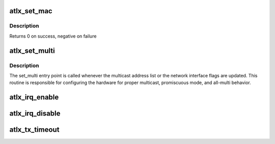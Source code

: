 .. -*- coding: utf-8; mode: rst -*-
.. src-file: drivers/net/ethernet/atheros/atlx/atlx.c

.. _`atlx_set_mac`:

atlx_set_mac
============

.. c:function:: int atlx_set_mac(struct net_device *netdev, void *p)

    Change the Ethernet Address of the NIC

    :param struct net_device \*netdev:
        network interface device structure

    :param void \*p:
        pointer to an address structure

.. _`atlx_set_mac.description`:

Description
-----------

Returns 0 on success, negative on failure

.. _`atlx_set_multi`:

atlx_set_multi
==============

.. c:function:: void atlx_set_multi(struct net_device *netdev)

    Multicast and Promiscuous mode set

    :param struct net_device \*netdev:
        network interface device structure

.. _`atlx_set_multi.description`:

Description
-----------

The set_multi entry point is called whenever the multicast address
list or the network interface flags are updated.  This routine is
responsible for configuring the hardware for proper multicast,
promiscuous mode, and all-multi behavior.

.. _`atlx_irq_enable`:

atlx_irq_enable
===============

.. c:function:: void atlx_irq_enable(struct atlx_adapter *adapter)

    Enable default interrupt generation settings

    :param struct atlx_adapter \*adapter:
        board private structure

.. _`atlx_irq_disable`:

atlx_irq_disable
================

.. c:function:: void atlx_irq_disable(struct atlx_adapter *adapter)

    Mask off interrupt generation on the NIC

    :param struct atlx_adapter \*adapter:
        board private structure

.. _`atlx_tx_timeout`:

atlx_tx_timeout
===============

.. c:function:: void atlx_tx_timeout(struct net_device *netdev)

    Respond to a Tx Hang

    :param struct net_device \*netdev:
        network interface device structure

.. This file was automatic generated / don't edit.

